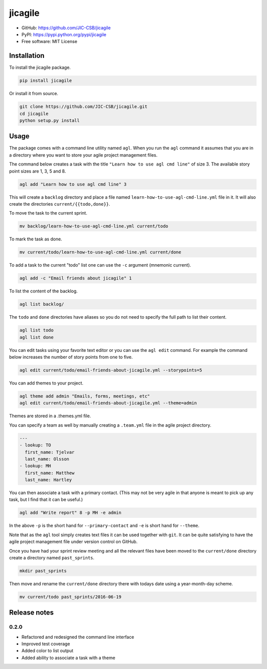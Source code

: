 ========
jicagile
========

- GitHub: https://github.com/JIC-CSB/jicagile
- PyPI: https://pypi.python.org/pypi/jicagile
- Free software: MIT License

Installation
------------

To install the jicagile package.

.. code-block:: bash

    pip install jicagile

Or install it from source.

.. code-block:: bash

    git clone https://github.com/JIC-CSB/jicagile.git
    cd jicagile
    python setup.py install


Usage
-----

The package comes with a command line utility named ``agl``.
When you run the ``agl`` command it assumes that you are in
a directory where you want to store your agile project management
files.

The command below creates a task with the title
``"Learn how to use agl cmd line"`` of size 3. The available
story point sizes are 1, 3, 5 and 8.

.. code-block:: bash

    agl add "Learn how to use agl cmd line" 3

This will create a ``backlog`` directory and place a file named
``learn-how-to-use-agl-cmd-line.yml`` file in it. It will also
create the directories ``current/{{todo,done}}``.

To move the task to the current sprint.

.. code-block:: bash

    mv backlog/learn-how-to-use-agl-cmd-line.yml current/todo

To mark the task as done.

.. code-block:: bash

    mv current/todo/learn-how-to-use-agl-cmd-line.yml current/done

To add a task to the current "todo" list one can use the ``-c`` argument
(mnemonic current).

.. code-block:: bash

    agl add -c "Email friends about jicagile" 1

To list the content of the backlog.

.. code-block:: bash

    agl list backlog/

The ``todo`` and ``done`` directories have aliases so you do not need to
specify the full path to list their content.

.. code-block:: bash

    agl list todo
    agl list done

You can edit tasks using your favorite text editor or you can use the
``agl edit`` command. For example the command below increases the number
of story points from one to five.

.. code-block:: bash

    agl edit current/todo/email-friends-about-jicagile.yml --storypoints=5

You can add themes to your project.

.. code-block:: bash

    agl theme add admin "Emails, forms, meetings, etc"
    agl edit current/todo/email-friends-about-jicagile.yml --theme=admin

Themes are stored in a .themes.yml file.

You can specify a team as well by manually creating a ``.team.yml`` file
in the agile project directory.

.. code-block:: yaml

    ---
    - lookup: TO
      first_name: Tjelvar
      last_name: Olsson
    - lookup: MH
      first_name: Matthew
      last_name: Hartley

You can then associate a task with a primary contact. (This may not be
very agile in that anyone is meant to pick up any task, but I find that
it can be useful.)

.. code-block:: bash

    agl add "Write report" 8 -p MH -e admin

In the above ``-p`` is the short hand for ``--primary-contact`` and
``-e`` is short hand for ``--theme``.

Note that as the ``agl`` tool simply creates text files it can be
used together with ``git``. It can be quite satisfying to have the
agile project management file under version control on GitHub.

Once you have had your sprint review meeting and all the relevant
files have been moved to the ``current/done`` directory create a
directory named ``past_sprints``.

.. code-block:: bash

    mkdir past_sprints

Then move and rename the ``current/done`` directory there with
todays date using a year-month-day scheme.

.. code-block:: bash

    mv current/todo past_sprints/2016-06-19


Release notes
-------------

0.2.0
~~~~~

- Refactored and redesigned the command line interface
- Improved test coverage
- Added color to list output
- Added ability to associate a task with a theme
